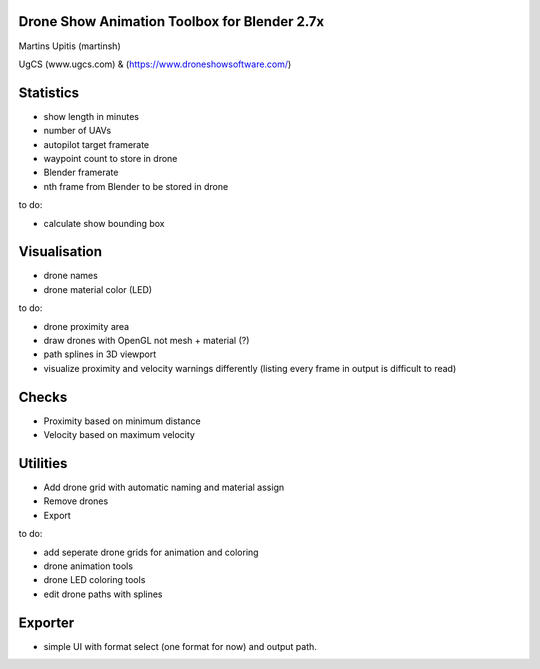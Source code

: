 Drone Show Animation Toolbox for Blender 2.7x
---------------------------------------------
Martins Upitis (martinsh)

UgCS (www.ugcs.com) & (https://www.droneshowsoftware.com/)


Statistics
----------

- show length in minutes
- number of UAVs
- autopilot target framerate
- waypoint count to store in drone
- Blender framerate
- nth frame from Blender to be stored in drone

to do:

- calculate show bounding box

Visualisation
-------------

- drone names
- drone material color (LED)

to do:

- drone proximity area
- draw drones with OpenGL not mesh + material (?)
- path splines in 3D viewport
- visualize proximity and velocity warnings differently (listing every frame in output is difficult to read)

Checks
------

- Proximity based on minimum distance
- Velocity based on maximum velocity


Utilities
---------

- Add drone grid with automatic naming and material assign
- Remove drones
- Export

to do:

- add seperate drone grids for animation and coloring
- drone animation tools
- drone LED coloring tools
- edit drone paths with splines

Exporter
---------

- simple UI with format select (one format for now) and output path.